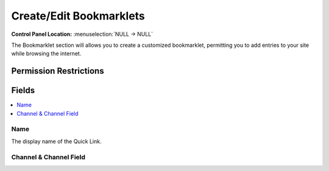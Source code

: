 Create/Edit Bookmarklets
========================

.. rst-class:: cp-path

**Control Panel Location:** :menuselection:`NULL -> NULL`

.. Overview

The Bookmarklet section will allows you to create a customized bookmarklet, permitting you to add entries to your site while browsing the internet.

.. Screenshot (optional)

.. Permissions

Permission Restrictions
-----------------------

Fields
------

.. contents::
  :local:
  :depth: 1

.. Each Field

Name
~~~~

The display name of the Quick Link.

Channel & Channel Field
~~~~~~~~~~~~~~~~~~~~~~~

